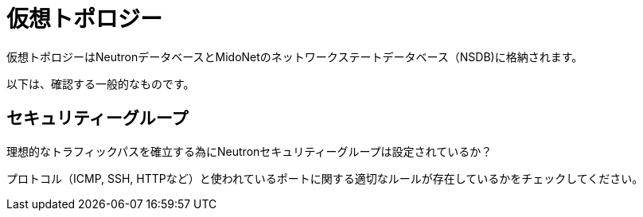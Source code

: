 [[virtual_topology]]
= 仮想トポロジー

仮想トポロジーはNeutronデータベースとMidoNetのネットワークステートデータベース（NSDB)に格納されます。

以下は、確認する一般的なものです。

==  セキュリティーグループ

理想的なトラフィックパスを確立する為にNeutronセキュリティーグループは設定されているか？

プロトコル（ICMP, SSH, HTTPなど）と使われているポートに関する適切なルールが存在しているかをチェックしてください。
